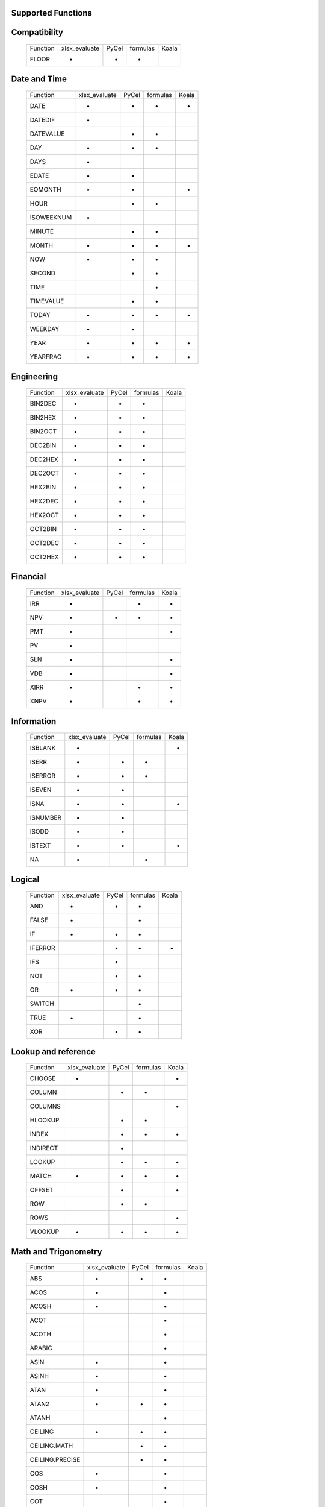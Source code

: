 Supported Functions
-------------------


Compatibility
-------------

  +-----------------+---------------+-------+----------+-------+
  | Function        | xlsx_evaluate | PyCel | formulas | Koala |
  +-----------------+---------------+-------+----------+-------+
  | FLOOR           |      *        |   *   |    *     |       |
  +-----------------+---------------+-------+----------+-------+


Date and Time
-------------

  +-----------------+---------------+-------+----------+-------+
  | Function        | xlsx_evaluate | PyCel | formulas | Koala |
  +-----------------+---------------+-------+----------+-------+
  | DATE            |      *        |   *   |    *     |   *   |
  +-----------------+---------------+-------+----------+-------+
  | DATEDIF         |      *        |       |          |       |
  +-----------------+---------------+-------+----------+-------+
  | DATEVALUE       |               |   *   |    *     |       |
  +-----------------+---------------+-------+----------+-------+
  | DAY             |      *        |   *   |    *     |       |
  +-----------------+---------------+-------+----------+-------+
  | DAYS            |      *        |       |          |       |
  +-----------------+---------------+-------+----------+-------+
  | EDATE           |      *        |   *   |          |       |
  +-----------------+---------------+-------+----------+-------+
  | EOMONTH         |      *        |   *   |          |   *   |
  +-----------------+---------------+-------+----------+-------+
  | HOUR            |               |   *   |    *     |       |
  +-----------------+---------------+-------+----------+-------+
  | ISOWEEKNUM      |      *        |       |          |       |
  +-----------------+---------------+-------+----------+-------+
  | MINUTE          |               |   *   |    *     |       |
  +-----------------+---------------+-------+----------+-------+
  | MONTH           |      *        |   *   |    *     |   *   |
  +-----------------+---------------+-------+----------+-------+
  | NOW             |      *        |   *   |    *     |       |
  +-----------------+---------------+-------+----------+-------+
  | SECOND          |               |   *   |    *     |       |
  +-----------------+---------------+-------+----------+-------+
  | TIME            |               |       |    *     |       |
  +-----------------+---------------+-------+----------+-------+
  | TIMEVALUE       |               |   *   |    *     |       |
  +-----------------+---------------+-------+----------+-------+
  | TODAY           |      *        |   *   |    *     |   *   |
  +-----------------+---------------+-------+----------+-------+
  | WEEKDAY         |      *        |   *   |          |       |
  +-----------------+---------------+-------+----------+-------+
  | YEAR            |      *        |   *   |    *     |   *   |
  +-----------------+---------------+-------+----------+-------+
  | YEARFRAC        |      *        |   *   |    *     |   *   |
  +-----------------+---------------+-------+----------+-------+


Engineering
-----------

  +-----------------+---------------+-------+----------+-------+
  | Function        | xlsx_evaluate | PyCel | formulas | Koala |
  +-----------------+---------------+-------+----------+-------+
  | BIN2DEC         |      *        |   *   |    *     |       |
  +-----------------+---------------+-------+----------+-------+
  | BIN2HEX         |      *        |   *   |    *     |       |
  +-----------------+---------------+-------+----------+-------+
  | BIN2OCT         |      *        |   *   |    *     |       |
  +-----------------+---------------+-------+----------+-------+
  | DEC2BIN         |      *        |   *   |    *     |       |
  +-----------------+---------------+-------+----------+-------+
  | DEC2HEX         |      *        |   *   |    *     |       |
  +-----------------+---------------+-------+----------+-------+
  | DEC2OCT         |      *        |   *   |    *     |       |
  +-----------------+---------------+-------+----------+-------+
  | HEX2BIN         |      *        |   *   |    *     |       |
  +-----------------+---------------+-------+----------+-------+
  | HEX2DEC         |      *        |   *   |    *     |       |
  +-----------------+---------------+-------+----------+-------+
  | HEX2OCT         |      *        |   *   |    *     |       |
  +-----------------+---------------+-------+----------+-------+
  | OCT2BIN         |      *        |   *   |    *     |       |
  +-----------------+---------------+-------+----------+-------+
  | OCT2DEC         |      *        |   *   |    *     |       |
  +-----------------+---------------+-------+----------+-------+
  | OCT2HEX         |      *        |   *   |    *     |       |
  +-----------------+---------------+-------+----------+-------+


Financial
---------

  +-----------------+---------------+-------+----------+-------+
  | Function        | xlsx_evaluate | PyCel | formulas | Koala |
  +-----------------+---------------+-------+----------+-------+
  | IRR             |      *        |       |    *     |   *   |
  +-----------------+---------------+-------+----------+-------+
  | NPV             |      *        |   *   |    *     |   *   |
  +-----------------+---------------+-------+----------+-------+
  | PMT             |      *        |       |          |   *   |
  +-----------------+---------------+-------+----------+-------+
  | PV              |      *        |       |          |       |
  +-----------------+---------------+-------+----------+-------+
  | SLN             |      *        |       |          |   *   |
  +-----------------+---------------+-------+----------+-------+
  | VDB             |      *        |       |          |   *   |
  +-----------------+---------------+-------+----------+-------+
  | XIRR            |      *        |       |    *     |   *   |
  +-----------------+---------------+-------+----------+-------+
  | XNPV            |      *        |       |    *     |   *   |
  +-----------------+---------------+-------+----------+-------+


Information
-----------

  +-----------------+---------------+-------+----------+-------+
  | Function        | xlsx_evaluate | PyCel | formulas | Koala |
  +-----------------+---------------+-------+----------+-------+
  | ISBLANK         |      *        |       |          |   *   |
  +-----------------+---------------+-------+----------+-------+
  | ISERR           |      *        |   *   |    *     |       |
  +-----------------+---------------+-------+----------+-------+
  | ISERROR         |      *        |   *   |    *     |       |
  +-----------------+---------------+-------+----------+-------+
  | ISEVEN          |      *        |   *   |          |       |
  +-----------------+---------------+-------+----------+-------+
  | ISNA            |      *        |   *   |          |   *   |
  +-----------------+---------------+-------+----------+-------+
  | ISNUMBER        |      *        |   *   |          |       |
  +-----------------+---------------+-------+----------+-------+
  | ISODD           |      *        |   *   |          |       |
  +-----------------+---------------+-------+----------+-------+
  | ISTEXT          |      *        |   *   |          |   *   |
  +-----------------+---------------+-------+----------+-------+
  | NA              |      *        |       |    *     |       |
  +-----------------+---------------+-------+----------+-------+


Logical
-------

  +-----------------+---------------+-------+----------+-------+
  | Function        | xlsx_evaluate | PyCel | formulas | Koala |
  +-----------------+---------------+-------+----------+-------+
  | AND             |      *        |   *   |     *    |       |
  +-----------------+---------------+-------+----------+-------+
  | FALSE           |      *        |       |    *     |       |
  +-----------------+---------------+-------+----------+-------+
  | IF              |      *        |   *   |    *     |       |
  +-----------------+---------------+-------+----------+-------+
  | IFERROR         |               |   *   |    *     |   *   |
  +-----------------+---------------+-------+----------+-------+
  | IFS             |               |   *   |          |       |
  +-----------------+---------------+-------+----------+-------+
  | NOT             |               |   *   |    *     |       |
  +-----------------+---------------+-------+----------+-------+
  | OR              |      *        |   *   |    *     |       |
  +-----------------+---------------+-------+----------+-------+
  | SWITCH          |               |       |    *     |       |
  +-----------------+---------------+-------+----------+-------+
  | TRUE            |      *        |       |    *     |       |
  +-----------------+---------------+-------+----------+-------+
  | XOR             |               |   *   |    *     |       |
  +-----------------+---------------+-------+----------+-------+


Lookup and reference
--------------------

  +-----------------+---------------+-------+----------+-------+
  | Function        | xlsx_evaluate | PyCel | formulas | Koala |
  +-----------------+---------------+-------+----------+-------+
  | CHOOSE          |      *        |       |          |   *   |
  +-----------------+---------------+-------+----------+-------+
  | COLUMN          |               |   *   |    *     |       |
  +-----------------+---------------+-------+----------+-------+
  | COLUMNS         |               |       |          |   *   |
  +-----------------+---------------+-------+----------+-------+
  | HLOOKUP         |               |   *   |    *     |       |
  +-----------------+---------------+-------+----------+-------+
  | INDEX           |               |   *   |    *     |   *   |
  +-----------------+---------------+-------+----------+-------+
  | INDIRECT        |               |   *   |          |       |
  +-----------------+---------------+-------+----------+-------+
  | LOOKUP          |               |   *   |    *     |   *   |
  +-----------------+---------------+-------+----------+-------+
  | MATCH           |      *        |   *   |    *     |   *   |
  +-----------------+---------------+-------+----------+-------+
  | OFFSET          |               |   *   |          |   *   |
  +-----------------+---------------+-------+----------+-------+
  | ROW             |               |   *   |    *     |       |
  +-----------------+---------------+-------+----------+-------+
  | ROWS            |               |       |          |   *   |
  +-----------------+---------------+-------+----------+-------+
  | VLOOKUP         |      *        |   *   |    *     |   *   |
  +-----------------+---------------+-------+----------+-------+


Math and Trigonometry
---------------------

  +-----------------+---------------+-------+----------+-------+
  | Function        | xlsx_evaluate | PyCel | formulas | Koala |
  +-----------------+---------------+-------+----------+-------+
  | ABS             |      *        |   *   |    *     |       |
  +-----------------+---------------+-------+----------+-------+
  | ACOS            |      *        |       |    *     |       |
  +-----------------+---------------+-------+----------+-------+
  | ACOSH           |      *        |       |    *     |       |
  +-----------------+---------------+-------+----------+-------+
  | ACOT            |               |       |    *     |       |
  +-----------------+---------------+-------+----------+-------+
  | ACOTH           |               |       |    *     |       |
  +-----------------+---------------+-------+----------+-------+
  | ARABIC          |               |       |    *     |       |
  +-----------------+---------------+-------+----------+-------+
  | ASIN            |      *        |       |    *     |       |
  +-----------------+---------------+-------+----------+-------+
  | ASINH           |      *        |       |    *     |       |
  +-----------------+---------------+-------+----------+-------+
  | ATAN            |      *        |       |    *     |       |
  +-----------------+---------------+-------+----------+-------+
  | ATAN2           |      *        |   *   |    *     |       |
  +-----------------+---------------+-------+----------+-------+
  | ATANH           |               |       |    *     |       |
  +-----------------+---------------+-------+----------+-------+
  | CEILING         |      *        |   *   |    *     |       |
  +-----------------+---------------+-------+----------+-------+
  | CEILING.MATH    |               |   *   |    *     |       |
  +-----------------+---------------+-------+----------+-------+
  | CEILING.PRECISE |               |   *   |    *     |       |
  +-----------------+---------------+-------+----------+-------+
  | COS             |      *        |       |    *     |       |
  +-----------------+---------------+-------+----------+-------+
  | COSH            |      *        |       |    *     |       |
  +-----------------+---------------+-------+----------+-------+
  | COT             |               |       |    *     |       |
  +-----------------+---------------+-------+----------+-------+
  | COTH            |               |       |    *     |       |
  +-----------------+---------------+-------+----------+-------+
  | CSC             |               |       |    *     |       |
  +-----------------+---------------+-------+----------+-------+
  | CSCH            |               |       |    *     |       |
  +-----------------+---------------+-------+----------+-------+
  | DECIMAL         |               |       |    *     |       |
  +-----------------+---------------+-------+----------+-------+
  | DEGREES         |     *         |       |    *     |       |
  +-----------------+---------------+-------+----------+-------+
  | EVEN            |      *        |   *   |    *     |       |
  +-----------------+---------------+-------+----------+-------+
  | EXP             |      *        |       |    *     |       |
  +-----------------+---------------+-------+----------+-------+
  | FACT            |      *        |   *   |    *     |       |
  +-----------------+---------------+-------+----------+-------+
  | FACTDOUBLE      |      *        |   *   |    *     |       |
  +-----------------+---------------+-------+----------+-------+
  | FLOOR.MATH      |               |   *   |    *     |       |
  +-----------------+---------------+-------+----------+-------+
  | FLOOR.PRECISE   |               |   *   |    *     |       |
  +-----------------+---------------+-------+----------+-------+
  | GCD             |               |       |    *     |       |
  +-----------------+---------------+-------+----------+-------+
  | INT             |      *        |   *   |    *     |       |
  +-----------------+---------------+-------+----------+-------+
  | ISO.CEILING     |               |       |    *     |       |
  +-----------------+---------------+-------+----------+-------+
  | LCM             |               |       |    *     |       |
  +-----------------+---------------+-------+----------+-------+
  | LN              |      *        |   *   |    *     |       |
  +-----------------+---------------+-------+----------+-------+
  | LOG             |      *        |   *   |    *     |   *   |
  +-----------------+---------------+-------+----------+-------+
  | LOG10           |      *        |       |    *     |       |
  +-----------------+---------------+-------+----------+-------+
  | MOD             |      *        |   *   |    *     |   *   |
  +-----------------+---------------+-------+----------+-------+
  | MROUND          |               |       |    *     |       |
  +-----------------+---------------+-------+----------+-------+
  | ODD             |               |   *   |    *     |       |
  +-----------------+---------------+-------+----------+-------+
  | PI              |      *        |       |    *     |       |
  +-----------------+---------------+-------+----------+-------+
  | POWER           |      *        |   *   |    *     |   *   |
  +-----------------+---------------+-------+----------+-------+
  | RADIANS         |      *        |       |    *     |       |
  +-----------------+---------------+-------+----------+-------+
  | RAND            |      *        |       |    *     |   *   |
  +-----------------+---------------+-------+----------+-------+
  | RANDBETWEEN     |      *        |       |    *     |   *   |
  +-----------------+---------------+-------+----------+-------+
  | ROMAN           |               |       |    *     |       |
  +-----------------+---------------+-------+----------+-------+
  | ROUND           |      *        |   *   |    *     |   *   |
  +-----------------+---------------+-------+----------+-------+
  | ROUNDDOWN       |      *        |   *   |    *     |       |
  +-----------------+---------------+-------+----------+-------+
  | ROUNDUP         |      *        |   *   |    *     |   *   |
  +-----------------+---------------+-------+----------+-------+
  | SEC             |               |       |    *     |       |
  +-----------------+---------------+-------+----------+-------+
  | SECH            |               |       |    *     |       |
  +-----------------+---------------+-------+----------+-------+
  | SIGN            |      *        |   *   |    *     |       |
  +-----------------+---------------+-------+----------+-------+
  | SIN             |      *        |       |    *     |       |
  +-----------------+---------------+-------+----------+-------+
  | SINH            |               |       |    *     |       |
  +-----------------+---------------+-------+----------+-------+
  | SQRT            |      *        |       |    *     |   *   |
  +-----------------+---------------+-------+----------+-------+
  | SQRTPI          |      *        |       |    *     |       |
  +-----------------+---------------+-------+----------+-------+
  | SUM             |      *        |   *   |    *     |   *   |
  +-----------------+---------------+-------+----------+-------+
  | SUMIF           |      *        |   *   |    *     |   *   |
  +-----------------+---------------+-------+----------+-------+
  | SUMIFS          |      *        |   *   |          |   *   |
  +-----------------+---------------+-------+----------+-------+
  | SUMPRODUCT      |      *        |   *   |    *     |   *   |
  +-----------------+---------------+-------+----------+-------+
  | TAN             |      *        |       |    *     |       |
  +-----------------+---------------+-------+----------+-------+
  | TANH            |               |       |    *     |       |
  +-----------------+---------------+-------+----------+-------+
  | TRUNC           |      *        |   *   |    *     |       |
  +-----------------+---------------+-------+----------+-------+


Statistical
-----------

  +-----------------+---------------+-------+----------+-------+
  | Function        | xlsx_evaluate | PyCel | formulas | Koala |
  +-----------------+---------------+-------+----------+-------+
  | AVERAGE         |      *        |   *   |     *    |   *   |
  +-----------------+---------------+-------+----------+-------+
  | AVERAGEA        |               |       |     *    |       |
  +-----------------+---------------+-------+----------+-------+
  | AVERAGEIF       |               |   *   |     *    |       |
  +-----------------+---------------+-------+----------+-------+
  | AVERAGEIFS      |               |   *   |          |       |
  +-----------------+---------------+-------+----------+-------+
  | COUNT           |      *        |   *   |    *     |   *   |
  +-----------------+---------------+-------+----------+-------+
  | COUNTA          |      *        |       |    *     |   *   |
  +-----------------+---------------+-------+----------+-------+
  | COUNTBLANK      |               |       |    *     |       |
  +-----------------+---------------+-------+----------+-------+
  | COUNTIF         |      *        |   *   |    *     |   *   |
  +-----------------+---------------+-------+----------+-------+
  | COUNTIFS        |      *        |   *   |          |   *   |
  +-----------------+---------------+-------+----------+-------+
  | LARGE           |               |   *   |    *     |       |
  +-----------------+---------------+-------+----------+-------+
  | LINEST          |               |   *   |          |   *   |
  +-----------------+---------------+-------+----------+-------+
  | MAX             |      *        |   *   |    *     |   *   |
  +-----------------+---------------+-------+----------+-------+
  | MAXA            |               |       |    *     |       |
  +-----------------+---------------+-------+----------+-------+
  | MAXIFS          |               |   *   |          |       |
  +-----------------+---------------+-------+----------+-------+
  | MIN             |      *        |   *   |    *     |   *   |
  +-----------------+---------------+-------+----------+-------+
  | MINA            |               |       |    *     |       |
  +-----------------+---------------+-------+----------+-------+
  | MINIFS          |               |   *   |          |       |
  +-----------------+---------------+-------+----------+-------+
  | SMALL           |               |   *   |    *     |       |
  +-----------------+---------------+-------+----------+-------+


Text
----


  +-----------------+---------------+-------+----------+-------+
  | Function        | xlsx_evaluate | PyCel | formulas | Koala |
  +-----------------+---------------+-------+----------+-------+
  | CONCAT          |      *        |   *   |    *     |   *   |
  +-----------------+---------------+-------+----------+-------+
  | CONCATENATE     |      *        |   *   |    *     |   *   |
  +-----------------+---------------+-------+----------+-------+
  | EXACT           |      *        |       |          |       |
  +-----------------+---------------+-------+----------+-------+
  | FIND            |      *        |   *   |    *     |       |
  +-----------------+---------------+-------+----------+-------+
  | LEFT            |      *        |   *   |    *     |       |
  +-----------------+---------------+-------+----------+-------+
  | LEN             |      *        |   *   |    *     |       |
  +-----------------+---------------+-------+----------+-------+
  | LOWER           |      *        |   *   |    *     |       |
  +-----------------+---------------+-------+----------+-------+
  | MID             |      *        |   *   |    *     |   *   |
  +-----------------+---------------+-------+----------+-------+
  | REPLACE         |      *        |   *   |    *     |       |
  +-----------------+---------------+-------+----------+-------+
  | RIGHT           |      *        |   *   |    *     |       |
  +-----------------+---------------+-------+----------+-------+
  | TRIM            |      *        |   *   |    *     |       |
  +-----------------+---------------+-------+----------+-------+
  | UPPER           |      *        |   *   |    *     |       |
  +-----------------+---------------+-------+----------+-------+
  | VALUE           |               |   *   |          |   *   |
  +-----------------+---------------+-------+----------+-------+